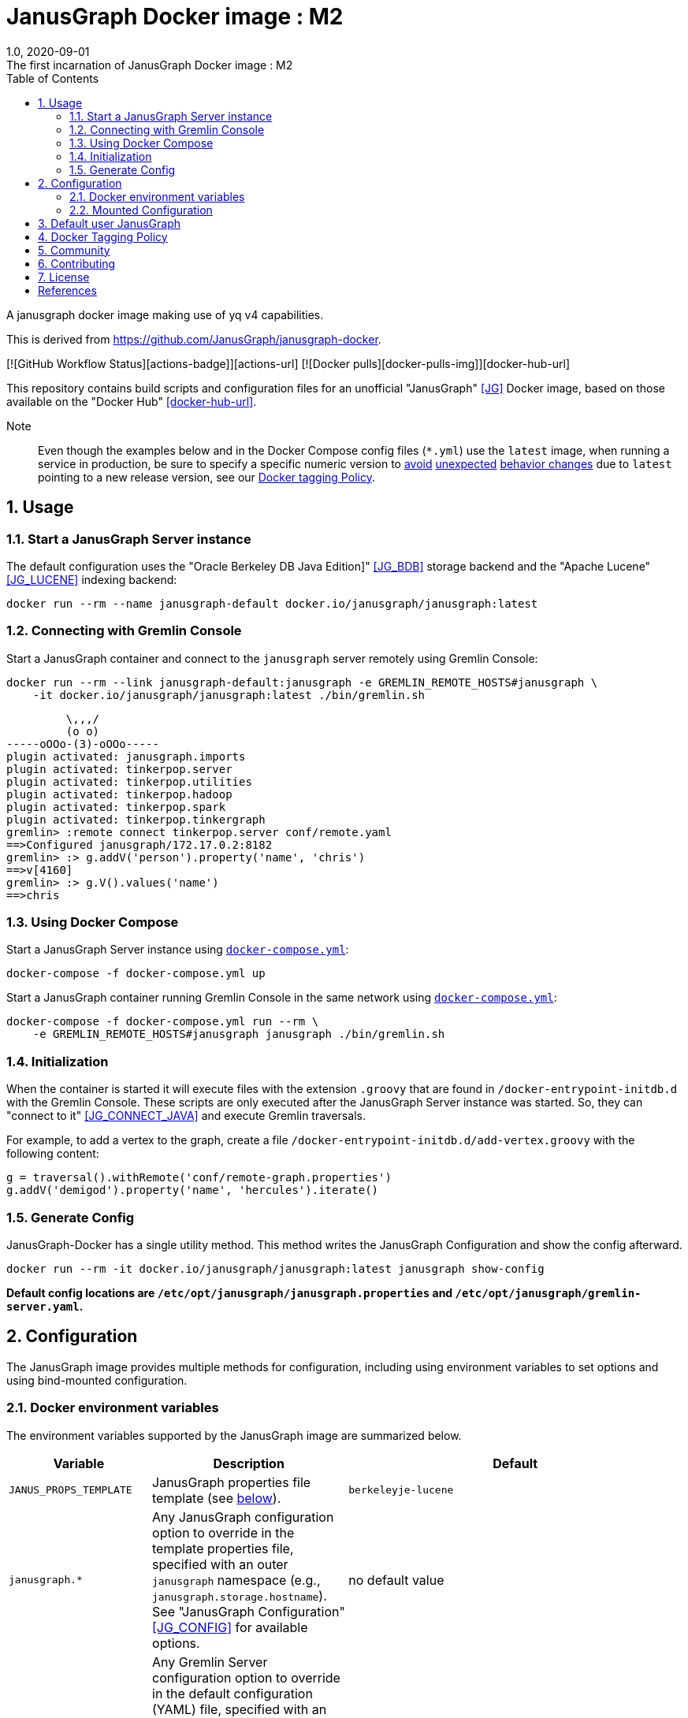 = JanusGraph Docker image : M2
:doctype: article
:revnumber: 1.0
:revdate: 2020-09-01
:revremark: The first incarnation of {doctitle}
:version-label!:
:description: Notes and instructions for installers.
:keywords: graph tinkerpop gremlin metalab mesomodel
:imagesdir: image
:source-highlighter: rouge
:icons: font
:docinfo: private
:graphquery: ../query/groovy
:graphscript: ../script
:sectnums:
:toc:

A janusgraph docker image making use of yq v4 capabilities.

This is derived from https://github.com/JanusGraph/janusgraph-docker.

[![GitHub Workflow Status][actions-badge]][actions-url]
[![Docker pulls][docker-pulls-img]][docker-hub-url]

This repository contains build scripts and configuration files for an unofficial
"JanusGraph" <<JG>> Docker image, based on those available on the "Docker Hub" <<docker-hub-url>>.

Note:::
Even though the examples below and in the Docker Compose config files (`*.yml`) use the `latest` image,
when running a service in production, be sure to specify a specific numeric version to
link:https://medium.com/@mccode/the-misunderstood-docker-tag-latest-af3babfd6375[avoid]
link:https://github.com/hadolint/hadolint/wiki/DL3007[unexpected]
link:https://vsupalov.com/docker-latest-tag/[behavior changes]
due to `latest` pointing to a new release version, see our <<docker-tagging-policy, Docker tagging Policy>>.

== Usage

=== Start a JanusGraph Server instance

The default configuration uses the "Oracle Berkeley DB Java Edition]"  <<JG_BDB>> storage backend
and the "Apache Lucene"<<JG_LUCENE>> indexing backend:

[source,bash]
----
docker run --rm --name janusgraph-default docker.io/janusgraph/janusgraph:latest
----

=== Connecting with Gremlin Console

Start a JanusGraph container and connect to the `janusgraph` server remotely
using Gremlin Console:

[source,bash]
----
docker run --rm --link janusgraph-default:janusgraph -e GREMLIN_REMOTE_HOSTS#janusgraph \
    -it docker.io/janusgraph/janusgraph:latest ./bin/gremlin.sh
----
[source,groovysh]
----
         \,,,/
         (o o)
-----oOOo-(3)-oOOo-----
plugin activated: janusgraph.imports
plugin activated: tinkerpop.server
plugin activated: tinkerpop.utilities
plugin activated: tinkerpop.hadoop
plugin activated: tinkerpop.spark
plugin activated: tinkerpop.tinkergraph
gremlin> :remote connect tinkerpop.server conf/remote.yaml
==>Configured janusgraph/172.17.0.2:8182
gremlin> :> g.addV('person').property('name', 'chris')
==>v[4160]
gremlin> :> g.V().values('name')
==>chris
----

=== Using Docker Compose

Start a JanusGraph Server instance using link:docker-compose.yml[`docker-compose.yml`]:

[source,bash]
----
docker-compose -f docker-compose.yml up
----

Start a JanusGraph container running Gremlin Console in the same network using
link:docker-compose.yml[`docker-compose.yml`]:

[source,bash]
----
docker-compose -f docker-compose.yml run --rm \
    -e GREMLIN_REMOTE_HOSTS#janusgraph janusgraph ./bin/gremlin.sh
----

=== Initialization

When the container is started it will execute files with the extension
`.groovy` that are found in `/docker-entrypoint-initdb.d` with the
Gremlin Console.
These scripts are only executed after the JanusGraph Server instance was
started.
So, they can "connect to it" <<JG_CONNECT_JAVA>> and execute Gremlin traversals.

For example, to add a vertex to the graph, create a file
`/docker-entrypoint-initdb.d/add-vertex.groovy` with the following content:

[source,groovy]
----
g = traversal().withRemote('conf/remote-graph.properties')
g.addV('demigod').property('name', 'hercules').iterate()
----

=== Generate Config

JanusGraph-Docker has a single utility method. This method writes the JanusGraph Configuration and show the config afterward.

[source,bash]
----
docker run --rm -it docker.io/janusgraph/janusgraph:latest janusgraph show-config
----

**Default config locations are `/etc/opt/janusgraph/janusgraph.properties` and `/etc/opt/janusgraph/gremlin-server.yaml`.**

== Configuration

The JanusGraph image provides multiple methods for configuration, including using environment
variables to set options and using bind-mounted configuration.

=== Docker environment variables

The environment variables supported by the JanusGraph image are summarized below.

[cols="3,3,8"]
|===
| Variable | Description | Default

| `JANUS_PROPS_TEMPLATE`
| JanusGraph properties file template (see <<properties-template,below>>).
|`berkeleyje-lucene`

| `janusgraph.*`
| Any JanusGraph configuration option to override in the template properties file, specified with an outer `janusgraph` namespace (e.g., `janusgraph.storage.hostname`). See "JanusGraph Configuration" <<JG_CONFIG>> for available options.
| no default value

| `gremlinserver.*`
| Any Gremlin Server configuration option to override in the default configuration (YAML) file, specified with an outer `gremlinserver` namespace (e.g., `gremlinserver.threadPoolWorker`). You can set or update nested options using additional dots (e.g., `gremlinserver.graphs.graph`). See "Gremlin Server Configuration" <<GS_CONFIG>> for available options. See <<Gremlin-Server-Environment-Variable-Syntax,Gremlin Server Environment Variable Syntax>> section below for help edit gremlin server configuration using environment variables.
| no default value`

| `JANUS_SERVER_TIMEOUT`
| Timeout (seconds) used when waiting for Gremlin Server before executing initialization scripts.
| `30`

| `JANUS_STORAGE_TIMEOUT`
| Timeout (seconds) used when waiting for the storage backend before starting Gremlin Server.
| `60`

| `GREMLIN_REMOTE_HOSTS`
| Optional hostname for external Gremlin Server instance. Enables a container running Gremlin Console to connect to a remote server using `conf/remote.yaml`.
| no default value

| `JANUS_INITDB_DIR`
| Defines the location of the initialization scripts.
| `/docker-entrypoint-initdb.d`

|===

[[properties-template]]
==== Properties template

The `JANUS_PROPS_TEMPLATE` environment variable is used to define the base JanusGraph
properties file. Values in the template properties file are used unless an alternate value
for a given property is provided in the environment. The common usage will be to specify
a template for the general environment (e.g., `cassandra-es`) and then provide additional
individual configuration to override/extend the template. The available templates depend
on the JanusGraph version (see <<JG_TEMPLATES,conf/gremlin-server/janusgraph*.properties>>).


[cols="3,3"]
|===
| `JANUS_PROPS_TEMPLATE` | Supported Versions

| `berkeleyje` | all
| `berkeleyje-es` | all
| `berkeleyje-lucene` (default) | all
| `cassandra-es` | all
| `cql-es` | >=0.2.1
| `cql` | >=0.5.3
| `inmemory` | >=0.5.3
|===

===== Example: Berkeleyje-Lucene

Start a JanusGraph instance using the default `berkeleyje-lucene` template with custom
storage and server settings:

[source,bash]
----
docker run --name janusgraph-default \
    -e janusgraph.storage.berkeleyje.cache-percentage=80 \
    -e gremlinserver.threadPoolWorker=2 \
    docker.io/janusgraph/janusgraph:latest
----

Inspect the configuration:

[source,bash]
----
$ docker exec janusgraph-default sh -c 'cat /etc/opt/janusgraph/janusgraph.properties | grep ^[a-z]'
gremlin.graph=org.janusgraph.core.JanusGraphFactory
storage.backend=berkeleyje
storage.directory=/var/lib/janusgraph/data
index.search.backend=lucene
storage.berkeleyje.cache-percentage=80
index.search.directory=/var/lib/janusgraph/index

$ docker exec janusgraph-default grep threadPoolWorker /etc/opt/janusgraph/gremlin-server.yaml
threadPoolWorker: 2
----

===== Example: Cassandra-ES with Docker Compose

Start a JanusGraph instance with Cassandra and Elasticsearch using the `cassandra-es`
template through link:docker-compose-cql-es.yml[docker-compose-cql-es.yml]:

[source,bash]
----
docker-compose -f docker-compose-cql-es.yml up
----

Inspect the configuration using
link:docker-compose-cql-es.yml[`docker-compose-cql-es.yml`]:

[source,bash]
----
$ docker-compose -f docker-compose-cql-es.yml exec \
      janusgraph sh -c 'cat /etc/opt/janusgraph/janusgraph.properties | grep ^[a-z]'
gremlin.graph=org.janusgraph.core.JanusGraphFactory
storage.backend=cql
storage.hostname=jce-cassandra
cache.db-cache = true
cache.db-cache-clean-wait = 20
cache.db-cache-time = 180000
cache.db-cache-size = 0.25
index.search.backend=elasticsearch
index.search.hostname=jce-elastic
index.search.elasticsearch.client-only=true
storage.directory=/var/lib/janusgraph/data
index.search.directory=/var/lib/janusgraph/index
----

[[Gremlin-Server-Environment-Variable-Syntax]]
==== Gremlin Server Environment Variable Syntax

Environment Variables that start with the prefix `gremlinserver.` or `gremlinserver%d.` are used
to edit the base gremlin-server.yaml file.
The text after the prefix in the environment variable name should follow a specific syntax.
This syntax is implemented using the "yq" <<YQ_GITHUB>> write and delete commands
and the "yq documentation" <<YQ_DOC>> can be used as a reference for this syntax.
Secondly, the value of the environment variable will be used to set the value of the key specified
in the environment variable name.

Let's take a look at a few examples:

===== Nested Properties

For example, say we want to add a configuration property `graphs.ConfigurationMangementGraph`
with the value `conf/JanusGraph-configurationmanagement.properties`:

[source,text]
----
$ docker run --rm -it -e gremlinserver.graphs.ConfigurationManagementGraph=\
conf/JanusGraph-configurationmanagement.properties docker.io/janusgraph/janusgraph:latest janusgraph show-config
...
graphs:
  graph: conf/gremlin-server/janusgraph-cql-es-server.properties
  ConfigurationManagementGraph: conf/JanusGraph-configurationmanagement.properties
scriptEngines:
...
----

===== Delete a component

To delete a component append %d to the 'gremlinserver.' prefix before the closing dot and then
select the component following the prefix. Don't forget the trailing '='. For example to delete the
graphs.graph configuration property we can do the following:

[source,text]
----
$ docker run --rm -it -e gremlinserver%d.graphs.graph= docker.io/janusgraph/janusgraph:latest janusgraph show-config
...
channelizer: org.apache.tinkerpop.gremlin.server.channel.WebSocketChannelizer
graphs: {}
scriptEngines:
...
----

===== Append item and alternate indexing syntax

This example shows how to append an item to a list. This can be done by adding "[+]" at the end of
the environment variable name. This example also shows how to use square bracket syntax as an
alternative to the dot syntax. This alternate syntax is useful if one of the keys in the property
path contains special characters as we see in the example below.

[source,text]
----
$ docker run --rm -it -e gremlinserver.scriptEngines.gremlin-groovy\
.plugins["org.apache.tinkerpop.gremlin.jsr223.ScriptFileGremlinPlugin"]\
.files[+]=/scripts/another-script.groovy docker.io/janusgraph/janusgraph:latest janusgraph show-config
...
scriptEngines:
  gremlin-groovy:
    plugins:
      org.janusgraph.graphdb.tinkerpop.plugin.JanusGraphGremlinPlugin: {}
      org.apache.tinkerpop.gremlin.server.jsr223.GremlinServerGremlinPlugin: {}
      org.apache.tinkerpop.gremlin.tinkergraph.jsr223.TinkerGraphGremlinPlugin: {}
      org.apache.tinkerpop.gremlin.jsr223.ImportGremlinPlugin:
        classImports:
        - java.lang.Math
        methodImports:
        - java.lang.Math=*
      org.apache.tinkerpop.gremlin.jsr223.ScriptFileGremlinPlugin:
        files:
        - scripts/empty-sample.groovy
        - /scripts/another-script.groovy
...
----

=== Mounted Configuration

By default, the container stores both the `janusgraph.properties` and `gremlin-server.yaml` files
in the `JANUS_CONFIG_DIR` directory which maps to `/etc/opt/janusgraph`. When the container
starts, it updates those files using the environment variable values. If you have a specific
configuration and do not wish to use environment variables to configure JanusGraph, you can
mount a directory containing your own version of those configuration files into the container
through a bind mount, e.g., `-v /local/path/on/host:/etc/opt/janusgraph:ro`. You'll need to bind
the files as read-only, however, if you do not wish to have the environment variables override the
values in that file.

==== Example with mounted configuration

Start a JanusGraph instance with mounted configuration using
link:docker-compose-mount.yml[`docker-compose-mount.yml`]:

[source,bash]
----
$ docker-compose -f docker-compose-mount.yml up
janusgraph-mount | chown: changing ownership of '/etc/opt/janusgraph/janusgraph.properties': Read-only file system
...
----

== Default user JanusGraph

> **Note:** The default user of the image changed for all version beginning with the newest image version of 0.5.3.

The user is created with uid 999 and gid 999 and user's a home dir is `/var/lib/janusgraph`.

Folloing folder are created with these user rights:
* `/var/lib/janusgraph`
* `/etc/opt/janusgraph`
* `/opt/janusgraph`
* `/docker-entrypoint-initdb.d`

[[docker-tagging-policy]]
== Docker Tagging Policy

Here's the policy we follow for tagging our Docker images:

[cols="3,3,8"]
|===
| Tag            | Support level | Docker base image

| latest         | <ul><li>latest JanusGraph release</li><li>no breaking changes guarantees</li></ul> | openjdk:8-jre-slim-buster
| 0.x            | <ul><li>newest patch-level version of JanusGraph</li><li>expect breaking changes</li></ul> | openjdk:8-jre-slim-buster
| 0.x.x          | <ul><li>defined JanusGraph version</li><li>breaking changes are only in this repo</li></ul> | openjdk:8-jre-slim-buster
| 0.x.x-revision | <ul><li>defined JanusGraph version</li><li>defined commit in JanusGraph-docker repo</li></ul> | openjdk:8-jre-slim-buster
|===

We collect a list of changes in our docker images build process in our link:./CHANGELOG.asciidoc[CHANGELOG.md]

== Community

JanusGraph-Docker uses the same communication channels as JanusGraph in general.
Please refer to the
"_Community_ section in JanusGraph's main repository <<JG_COMMUNITY>>
for more information about these various channels.

Please use GitHub issues only to report bugs or request features.

== Contributing

Please see
"`CONTRIBUTING.md` in JanusGraph's main repository" <<JG_CONTRIBUTING>>
for more information, including CLAs and best practices for working with
GitHub.

== License

JanusGraph Docker images are provided under the link:APACHE-2.0.txt[Apache 2.0 license] and
documentation is provided under the link:CC-BY-4.0.txt[CC-BY-4.0 license].
For details about this dual-license structure, please see link:LICENSE.txt[`LICENSE.txt`].

[bibliography]
== References

- [[[actions-badge]]] https://img.shields.io/github/workflow/status/JanusGraph/janusgraph-docker/Deploy%20Images
- [[[actions-url]]] https://github.com/JanusGraph/janusgraph-docker/actions
- [[[docker-pulls-img]]] https://img.shields.io/docker/pulls/janusgraph/janusgraph.svg
- [[[docker-hub-url]]] https://hub.docker.com/r/janusgraph/janusgraph
- [[[JG]]] https://janusgraph.org/
- [[[JG_BDB]]] https://docs.janusgraph.org/storage-backend/bdb/
- [[[JG_CONFIG]]] https://docs.janusgraph.org/basics/configuration-reference/
- [[[JG_LUCENE]]] https://docs.janusgraph.org/index-backend/lucene/
- [[[JG_CONNECT_JAVA]]] https://docs.janusgraph.org/connecting/java/
- [[[JG_TEMPLATES]]] https://github.com/search?q=org:JanusGraph+repo:janusgraph+filename:janusgraph.properties%20path:janusgraph-dist/src/assembly/static/conf/gremlin-server
- [[[GS_CONFIG]]] http://tinkerpop.apache.org/docs/current/reference/#_configuring_2
- [[[YQ_GITHUB]]] https://github.com/mikefarah/yq
- [[[YQ_DOC]]] https://mikefarah.gitbook.io/yq
- [[[DH]]] https://hub.docker.com/
- [[[JG_COMMUNITY]]] https://github.com/JanusGraph/janusgraph#community
- [[[JG_CONTRIBUTING]]] https://github.com/JanusGraph/janusgraph/blob/master/CONTRIBUTING.md